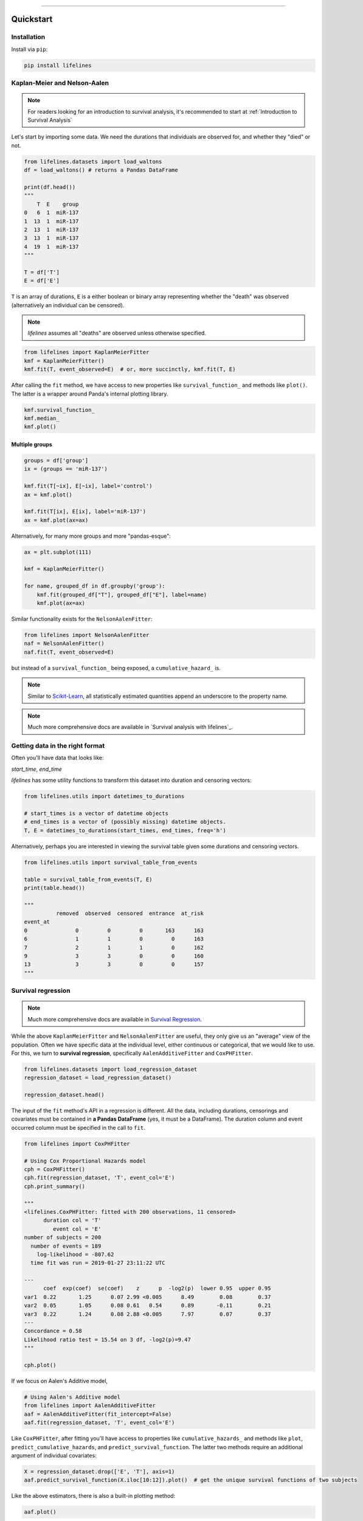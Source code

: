 .. _code_directive:

.. image:: http://i.imgur.com/EOowdSD.png

-------------------------------------


Quickstart
''''''''''


Installation
------------

Install via ``pip``:

.. code-block:: console

    pip install lifelines


Kaplan-Meier and Nelson-Aalen
-----------------------------

.. note:: For readers looking for an introduction to survival analysis, it's recommended to start at :ref:`Introduction to Survival Analysis`



Let's start by importing some data. We need the durations that individuals are observed for, and whether they "died" or not. 


.. code:: python

    from lifelines.datasets import load_waltons
    df = load_waltons() # returns a Pandas DataFrame

    print(df.head())
    """
        T  E    group
    0   6  1  miR-137
    1  13  1  miR-137
    2  13  1  miR-137
    3  13  1  miR-137
    4  19  1  miR-137
    """

    T = df['T']
    E = df['E']

``T`` is an array of durations, ``E`` is a either boolean or binary array representing whether the "death" was observed (alternatively an individual can be censored).


.. note:: *lifelines* assumes all "deaths" are observed unless otherwise specified. 


.. code:: python

    from lifelines import KaplanMeierFitter
    kmf = KaplanMeierFitter()
    kmf.fit(T, event_observed=E)  # or, more succinctly, kmf.fit(T, E)

After calling the ``fit`` method, we have access to new properties like ``survival_function_`` and methods like ``plot()``. The latter is a wrapper around Panda's internal plotting library.

.. code:: python

    kmf.survival_function_
    kmf.median_
    kmf.plot()


.. image:: images/quickstart_kmf.png


Multiple groups
^^^^^^^^^^^^^^^

.. code:: python

    groups = df['group']
    ix = (groups == 'miR-137')

    kmf.fit(T[~ix], E[~ix], label='control')
    ax = kmf.plot()

    kmf.fit(T[ix], E[ix], label='miR-137')
    ax = kmf.plot(ax=ax)


.. image:: images/quickstart_multi.png


Alternatively, for many more groups and more "pandas-esque":

.. code:: python


    ax = plt.subplot(111)

    kmf = KaplanMeierFitter()

    for name, grouped_df in df.groupby('group'):
        kmf.fit(grouped_df["T"], grouped_df["E"], label=name)
        kmf.plot(ax=ax)


Similar functionality exists for the ``NelsonAalenFitter``:

.. code:: python

    from lifelines import NelsonAalenFitter
    naf = NelsonAalenFitter()
    naf.fit(T, event_observed=E)

but instead of a ``survival_function_`` being exposed, a ``cumulative_hazard_`` is.

.. note:: Similar to `Scikit-Learn <http://scikit-learn.org>`_, all statistically estimated quantities append an underscore to the property name.

.. note:: Much more comprehensive docs are available in `Survival analysis with lifelines`_.


Getting data in the right format
--------------------------------

Often you'll have data that looks like:

*start_time*, *end_time*

*lifelines* has some utility functions to transform this dataset into duration and censoring vectors:

.. code:: python

    from lifelines.utils import datetimes_to_durations

    # start_times is a vector of datetime objects
    # end_times is a vector of (possibly missing) datetime objects.
    T, E = datetimes_to_durations(start_times, end_times, freq='h')


Alternatively, perhaps you are interested in viewing the survival table given some durations and censoring vectors.


.. code:: python

    from lifelines.utils import survival_table_from_events

    table = survival_table_from_events(T, E)
    print(table.head())

    """
              removed  observed  censored  entrance  at_risk
    event_at
    0               0         0         0       163      163
    6               1         1         0         0      163
    7               2         1         1         0      162
    9               3         3         0         0      160
    13              3         3         0         0      157
    """


Survival regression
-------------------

.. note:: Much more comprehensive docs are available in `Survival Regression`_.


While the above ``KaplanMeierFitter`` and ``NelsonAalenFitter`` are useful, they only give us an "average" view of the population. Often we have specific data at the individual level, either continuous or categorical, that we would like to use. For this, we turn to **survival regression**, specifically ``AalenAdditiveFitter`` and ``CoxPHFitter``.

.. code:: python

    from lifelines.datasets import load_regression_dataset
    regression_dataset = load_regression_dataset()

    regression_dataset.head()


The input of the ``fit`` method's API in a regression is different. All the data, including durations, censorings and covariates must be contained in **a Pandas DataFrame** (yes, it must be a DataFrame). The duration column and event occurred column must be specified in the call to ``fit``.

.. code:: python

    from lifelines import CoxPHFitter

    # Using Cox Proportional Hazards model
    cph = CoxPHFitter()
    cph.fit(regression_dataset, 'T', event_col='E')
    cph.print_summary()

    """
    <lifelines.CoxPHFitter: fitted with 200 observations, 11 censored>
          duration col = 'T'
             event col = 'E'
    number of subjects = 200
      number of events = 189
        log-likelihood = -807.62
      time fit was run = 2019-01-27 23:11:22 UTC

    ---
          coef  exp(coef)  se(coef)    z      p  -log2(p)  lower 0.95  upper 0.95
    var1  0.22       1.25      0.07 2.99 <0.005      8.49        0.08        0.37
    var2  0.05       1.05      0.08 0.61   0.54      0.89       -0.11        0.21
    var3  0.22       1.24      0.08 2.88 <0.005      7.97        0.07        0.37
    ---
    Concordance = 0.58
    Likelihood ratio test = 15.54 on 3 df, -log2(p)=9.47
    """

    cph.plot()

.. image:: images/coxph_plot_quickstart.png  


If we focus on Aalen's Additive model,

.. code:: python

    # Using Aalen's Additive model
    from lifelines import AalenAdditiveFitter
    aaf = AalenAdditiveFitter(fit_intercept=False)
    aaf.fit(regression_dataset, 'T', event_col='E')


Like ``CoxPHFitter``, after fitting you'll have access to properties like ``cumulative_hazards_`` and methods like ``plot``, ``predict_cumulative_hazards``, and ``predict_survival_function``. The latter two methods require an additional argument of individual covariates:

.. code:: python

    X = regression_dataset.drop(['E', 'T'], axis=1)
    aaf.predict_survival_function(X.iloc[10:12]).plot()  # get the unique survival functions of two subjects

.. image:: images/quickstart_predict_aaf.png

Like the above estimators, there is also a built-in plotting method:

.. code:: python

    aaf.plot()

.. image:: images/quickstart_aaf.png


.. _Survival Regression: Survival%20Regression.html